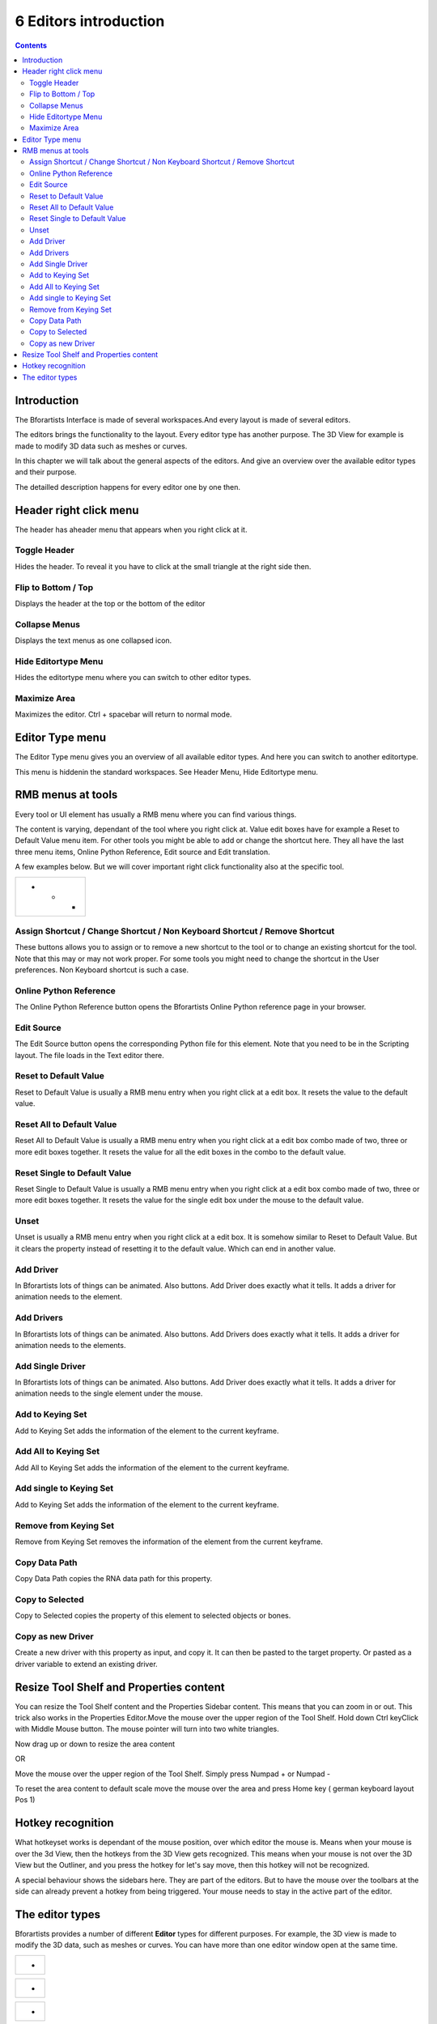 **********************
6 Editors introduction
**********************

.. contents:: Contents




Introduction
============

The Bforartists Interface is made of several workspaces.And every layout is made of several editors. 

.. image:: graphics/6_Editors_introduction/100002010000078100000489EED3E830E5F36ECD.png

The editors brings the functionality to the layout. Every editor type has another purpose. The 3D View for example is made to modify 3D data such as meshes or curves.

In this chapter we will talk about the general aspects of the editors. And give an overview over the available editor types and their purpose.

The detailled description happens for every editor one by one then.




Header right click menu
=======================

The header has aheader menu that appears when you right click at it.

.. image:: graphics/6_Editors_introduction/10000201000000D4000000B16D08E8E181B050D1.png



Toggle Header
-------------

Hides the header. To reveal it you have to click at the small triangle at the right side then.



Flip to Bottom / Top
--------------------

Displays the header at the top or the bottom of the editor



Collapse Menus
--------------

Displays the text menus as one collapsed icon.



Hide Editortype Menu
--------------------

Hides the editortype menu where you can switch to other editor types.



Maximize Area
-------------

Maximizes the editor. Ctrl + spacebar will return to normal mode.




Editor Type menu
================

.. image:: graphics/6_Editors_introduction/100002010000024700000103000138C0D1C8540C.png

The Editor Type menu gives you an overview of all available editor types. And here you can switch to another editortype.

This menu is hiddenin the standard workspaces. See Header Menu, Hide Editortype menu.

.. image:: graphics/6_Editors_introduction/10000000000002A90000014C4BB3AF3F2C6CF947.jpg




RMB menus at tools
==================

.. image:: graphics/6_Editors_introduction/10000201000000B7000000F7CD02FE1FFB22A432.png

Every tool or UI element has usually a RMB menu where you can find various things.

The content is varying, dependant of the tool where you right click at. Value edit boxes have for example a Reset to Default Value menu item. For other tools you might be able to add or change the shortcut here. They all have the last three menu items, Online Python Reference, Edit source and Edit translation.

A few examples below. But we will cover important right click functionality also at the specific tool.

.. list-table::

	* - 	  - 	  - 	  - 


Assign Shortcut / Change Shortcut / Non Keyboard Shortcut / Remove Shortcut
---------------------------------------------------------------------------

These buttons allows you to assign or to remove a new shortcut to the tool or to change an existing shortcut for the tool. Note that this may or may not work proper. For some tools you might need to change the shortcut in the User preferences. Non Keyboard shortcut is such a case.



Online Python Reference
-----------------------

The Online Python Reference button opens the Bforartists Online Python reference page in your browser.



Edit Source
-----------

The Edit Source button opens the corresponding Python file for this element. Note that you need to be in the Scripting layout. The file loads in the Text editor there.



Reset to Default Value 
-----------------------

Reset to Default Value is usually a RMB menu entry when you right click at a edit box. It resets the value to the default value.



Reset All to Default Value 
---------------------------

Reset All to Default Value is usually a RMB menu entry when you right click at a edit box combo made of two, three or more edit boxes together. It resets the value for all the edit boxes in the combo to the default value.



Reset Single to Default Value 
------------------------------

Reset Single to Default Value is usually a RMB menu entry when you right click at a edit box combo made of two, three or more edit boxes together. It resets the value for the single edit box under the mouse to the default value.



Unset
-----

Unset is usually a RMB menu entry when you right click at a edit box. It is somehow similar to Reset to Default Value. But it clears the property instead of resetting it to the default value. Which can end in another value.



Add Driver
----------

In Bforartists lots of things can be animated. Also buttons. Add Driver does exactly what it tells. It adds a driver for animation needs to the element.



Add Drivers
-----------

In Bforartists lots of things can be animated. Also buttons. Add Drivers does exactly what it tells. It adds a driver for animation needs to the elements.



Add Single Driver
-----------------

In Bforartists lots of things can be animated. Also buttons. Add Driver does exactly what it tells. It adds a driver for animation needs to the single element under the mouse.



Add to Keying Set
-----------------

Add to Keying Set adds the information of the element to the current keyframe.



Add All to Keying Set
---------------------

Add All to Keying Set adds the information of the element to the current keyframe.



Add single to Keying Set
------------------------

Add to Keying Set adds the information of the element to the current keyframe.



Remove from Keying Set
----------------------

Remove from Keying Set removes the information of the element from the current keyframe.



Copy Data Path
--------------

Copy Data Path copies the RNA data path for this property.



Copy to Selected
----------------

Copy to Selected copies the property of this element to selected objects or bones.



Copy as new Driver
------------------

Create a new driver with this property as input, and copy it. It can then be pasted to the target property. Or pasted as a driver variable to extend an existing driver.




Resize Tool Shelf and Properties content
========================================

You can resize the Tool Shelf content and the Properties Sidebar content. This means that you can zoom in or out. This trick also works in the Properties Editor.Move the mouse over the upper region of the Tool Shelf. Hold down Ctrl keyClick with Middle Mouse button. The mouse pointer will turn into two white triangles.

Now drag up or down to resize the area content

OR

Move the mouse over the upper region of the Tool Shelf. Simply press Numpad + or Numpad -

To reset the area content to default scale move the mouse over the area and press Home key ( german keyboard layout Pos 1)

.. image:: graphics/6_Editors_introduction/10000201000002700000014334759199A92EE496.png




Hotkey recognition
==================

What hotkeyset works is dependant of the mouse position, over which editor the mouse is. Means when your mouse is over the 3d View, then the hotkeys from the 3D View gets recognized. This means when your mouse is not over the 3D View but the Outliner, and you press the hotkey for let's say move, then this hotkey will not be recognized. 

A special behaviour shows the sidebars here. They are part of the editors. But to have the mouse over the toolbars at the side can already prevent a hotkey from being triggered. Your mouse needs to stay in the active part of the editor.




The editor types
================

.. image:: graphics/6_Editors_introduction/100002010000024700000103000138C0D1C8540C.png

Bforartists provides a number of different **Editor** types for different purposes. For example, the 3D view is made to modify the 3D data, such as meshes or curves. You can have more than one editor window open at the same time.

.. list-table::

	* - 	  - 
.. list-table::

	* - 	  - 
.. list-table::

	* - 	  - 
.. list-table::

	* - 	  - 
.. list-table::

	* - 	  - 
.. list-table::

	* - 	  - 
.. list-table::

	* - 	  - 
.. list-table::

	* - 	  - 
.. list-table::

	* - 	  - 
.. list-table::

	* - 	  - 
.. list-table::

	* - 	  - 
.. list-table::

	* - 	  - 
.. list-table::

	* - 	  - 
.. list-table::

	* - 	  - 
.. list-table::

	* - 	  - 
.. list-table::

	* - 	  - 
.. list-table::

	* - 	  - 
.. list-table::

	* - 	  - 
.. list-table::

	* - 	  - 
.. list-table::

	* - 	  - 
.. list-table::

	* - 	  - 
